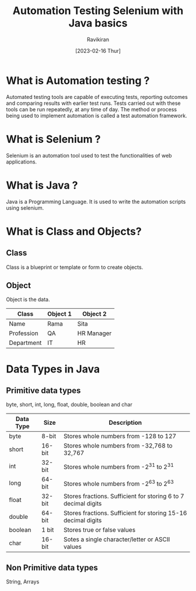 #+TITLE: Automation Testing Selenium with Java basics
#+AUTHOR: Ravikiran
#+DATE: [2023-02-16 Thur]


* What is Automation testing ?
Automated testing tools are capable of executing tests, reporting outcomes and comparing results with earlier test runs. Tests carried out with these tools can be run repeatedly, at any time of day. The method or process being used to implement automation is called a test automation framework.

* What is Selenium ?
Selenium is an automation tool used to test the functionalities of web applications.

* What is Java ?
Java is a Programming Language. It is used to write the automation scripts using selenium.

* What is Class and Objects?
** Class
Class is a blueprint or template or form to create objects.
** Object
Object is the data.

|------------+----------+------------|
| Class      | Object 1 | Object 2   |
|------------+----------+------------|
| Name       | Rama     | Sita       |
| Profession | QA       | HR Manager |
| Department | IT       | HR         |
|------------+----------+------------|

* Data Types in Java
** Primitive data types
  byte, short, int, long, float, double, boolean and char

|-----------+--------+----------------------------------------------------------------|
| Data Type | Size   | Description                                                    |
|-----------+--------+----------------------------------------------------------------|
| byte      | 8-bit  | Stores whole numbers from -128 to 127                          |
| short     | 16-bit | Stores whole numbers from -32,768 to 32,767                    |
| int       | 32-bit | Stores whole numbers from -2^31 to 2^31                        |
| long      | 64-bit | Stores whole numbers from -2^63 to 2^63                        |
| float     | 32-bit | Stores fractions. Sufficient for storing 6 to 7 decimal digits |
| double    | 64-bit | Stores fractions. Sufficient for storing 15-16 decimal digits  |
| boolean   | 1 bit  | Stores true or false values                                    |
| char      | 16-bit | Sotes a single character/letter or ASCII values                |
|-----------+--------+----------------------------------------------------------------|
 

** Non Primitive data types
String, Arrays



